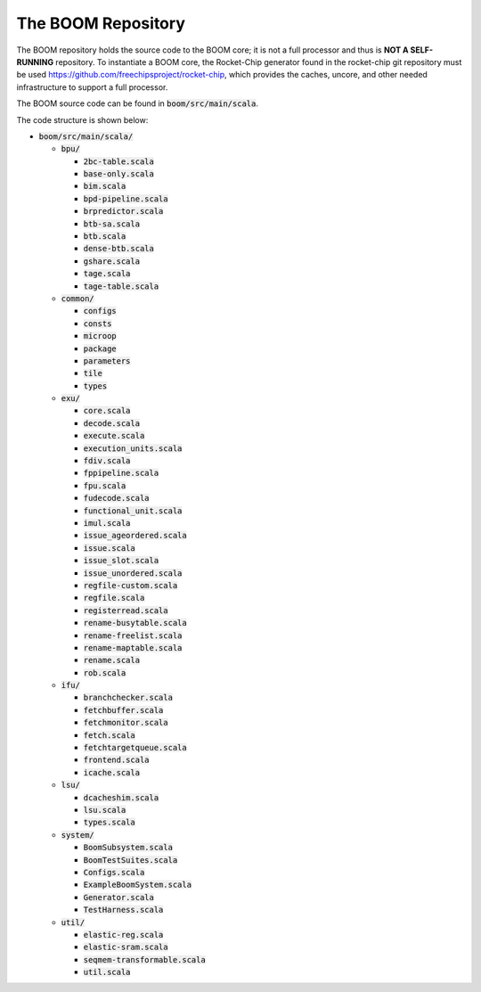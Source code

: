 The BOOM Repository
====================================

The BOOM repository holds the source code to the BOOM core; it is not a
full processor and thus is **NOT A SELF-RUNNING** repository. To
instantiate a BOOM core, the Rocket-Chip generator found in the
rocket-chip git repository must be used
https://github.com/freechipsproject/rocket-chip, which provides the caches,
uncore, and other needed infrastructure to support a full processor.

The BOOM source code can be found in :code:`boom/src/main/scala`.

The code structure is shown below:

* :code:`boom/src/main/scala/`

  * :code:`bpu/`

    * :code:`2bc-table.scala`
    * :code:`base-only.scala`
    * :code:`bim.scala`
    * :code:`bpd-pipeline.scala`
    * :code:`brpredictor.scala`
    * :code:`btb-sa.scala`
    * :code:`btb.scala`
    * :code:`dense-btb.scala`
    * :code:`gshare.scala`
    * :code:`tage.scala`
    * :code:`tage-table.scala`

  * :code:`common/`

    * :code:`configs`
    * :code:`consts`
    * :code:`microop`
    * :code:`package`
    * :code:`parameters`
    * :code:`tile`
    * :code:`types`

  * :code:`exu/`

    * :code:`core.scala`
    * :code:`decode.scala`
    * :code:`execute.scala`
    * :code:`execution_units.scala`
    * :code:`fdiv.scala`
    * :code:`fppipeline.scala`
    * :code:`fpu.scala`
    * :code:`fudecode.scala`
    * :code:`functional_unit.scala`
    * :code:`imul.scala`
    * :code:`issue_ageordered.scala`
    * :code:`issue.scala`
    * :code:`issue_slot.scala`
    * :code:`issue_unordered.scala`
    * :code:`regfile-custom.scala`
    * :code:`regfile.scala`
    * :code:`registerread.scala`
    * :code:`rename-busytable.scala`
    * :code:`rename-freelist.scala`
    * :code:`rename-maptable.scala`
    * :code:`rename.scala`
    * :code:`rob.scala`

  * :code:`ifu/`

    * :code:`branchchecker.scala`
    * :code:`fetchbuffer.scala`
    * :code:`fetchmonitor.scala`
    * :code:`fetch.scala`
    * :code:`fetchtargetqueue.scala`
    * :code:`frontend.scala`
    * :code:`icache.scala`
  
  * :code:`lsu/`

    * :code:`dcacheshim.scala`
    * :code:`lsu.scala`
    * :code:`types.scala`

  * :code:`system/`

    * :code:`BoomSubsystem.scala`
    * :code:`BoomTestSuites.scala`
    * :code:`Configs.scala`
    * :code:`ExampleBoomSystem.scala`
    * :code:`Generator.scala`
    * :code:`TestHarness.scala`

  * :code:`util/`

    * :code:`elastic-reg.scala`
    * :code:`elastic-sram.scala`
    * :code:`seqmem-transformable.scala`
    * :code:`util.scala`

